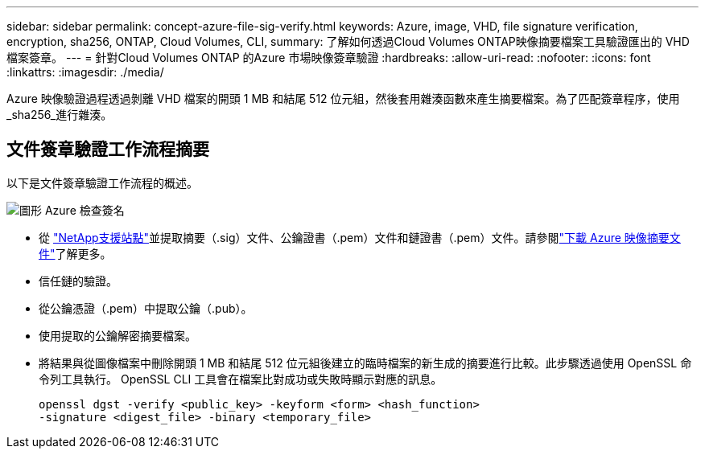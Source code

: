 ---
sidebar: sidebar 
permalink: concept-azure-file-sig-verify.html 
keywords: Azure, image, VHD, file signature verification, encryption, sha256, ONTAP, Cloud Volumes, CLI, 
summary: 了解如何透過Cloud Volumes ONTAP映像摘要檔案工具驗證匯出的 VHD 檔案簽章。 
---
= 針對Cloud Volumes ONTAP 的Azure 市場映像簽章驗證
:hardbreaks:
:allow-uri-read: 
:nofooter: 
:icons: font
:linkattrs: 
:imagesdir: ./media/


[role="lead"]
Azure 映像驗證過程透過剝離 VHD 檔案的開頭 1 MB 和結尾 512 位元組，然後套用雜湊函數來產生摘要檔案。為了匹配簽章程序，使用_sha256_進行雜湊。



== 文件簽章驗證工作流程摘要

以下是文件簽章驗證工作流程的概述。

image::graphic_azure_check_signature.png[圖形 Azure 檢查簽名]

* 從 https://mysupport.netapp.com/site/["NetApp支援站點"^]並提取摘要（.sig）文件、公鑰證書（.pem）文件和鏈證書（.pem）文件。請參閱link:task-azure-download-digest-file.html["下載 Azure 映像摘要文件"]了解更多。
* 信任鏈的驗證。
* 從公鑰憑證（.pem）中提取公鑰（.pub）。
* 使用提取的公鑰解密摘要檔案。
* 將結果與從圖像檔案中刪除開頭 1 MB 和結尾 512 位元組後建立的臨時檔案的新生成的摘要進行比較。此步驟透過使用 OpenSSL 命令列工具執行。  OpenSSL CLI 工具會在檔案比對成功或失敗時顯示對應的訊息。
+
[source, cli]
----
openssl dgst -verify <public_key> -keyform <form> <hash_function>
-signature <digest_file> -binary <temporary_file>
----

